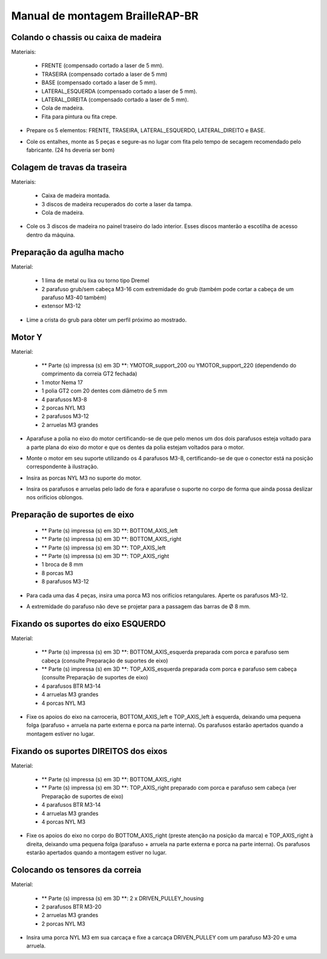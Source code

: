 Manual de montagem BrailleRAP-BR
=================================


Colando o chassis ou caixa de madeira
-----------------------------

Materiais:

     * FRENTE (compensado cortado a laser de 5 mm).
     * TRASEIRA (compensado cortado a laser de 5 mm)
     * BASE (compensado cortado a laser de 5 mm).
     * LATERAL_ESQUERDA (compensado cortado a laser de 5 mm).
     * LATERAL_DIREITA (compensado cortado a laser de 5 mm).
     * Cola de madeira.
     * Fita para pintura ou fita crepe.

* Prepare os 5 elementos: FRENTE, TRASEIRA, LATERAL_ESQUERDO, LATERAL_DIREITO e BASE.

.. image :: ./IMG/BrailleRAP-V5.02.1.jpg
        :align: center

* Cole os entalhes, monte as 5 peças e segure-as no lugar com fita  pelo tempo de secagem recomendado pelo fabricante. (24 hs deveria ser bom)

.. image :: ./IMG/BrailleRAP-V5.01.jpg
        :align: center
        

Colagem de travas da traseira
-------------------------------

Materiais:

    * Caixa de madeira montada.
    * 3 discos de madeira recuperados do corte a laser da tampa.
    * Cola de madeira.

* Cole os 3 discos de madeira no painel traseiro do lado interior. Esses discos manterão a escotilha de acesso dentro da máquina.

.. image :: ./IMG/BrailleRAP-V5.01.2.jpg
       :align: center


Preparação da agulha macho
-----------------------------

Material:

    * 1 lima de metal ou lixa ou torno tipo Dremel
    * 2 parafuso grub/sem cabeça M3-16 com extremidade do grub (também pode cortar a cabeça de um parafuso M3-40 também)
    * extensor M3-12

* Lime a crista do grub para obter um perfil próximo ao mostrado.

.. image :: ./IMG/BrailleRAP-V5.56.jpg
       :align: center


Motor Y
---------

Material:

    * ** Parte (s) impressa (s) em 3D **: YMOTOR_support_200 ou YMOTOR_support_220 (dependendo do comprimento da correia GT2 fechada)
    * 1 motor Nema 17
    * 1 polia GT2 com 20 dentes com diâmetro de 5 mm
    * 4 parafusos M3-8
    * 2 porcas NYL M3
    * 2 parafusos M3-12
    * 2 arruelas M3 grandes

* Aparafuse a polia no eixo do motor certificando-se de que pelo menos um dos dois parafusos esteja voltado para a parte plana do eixo do motor e que os dentes da polia estejam voltados para o motor.

.. image :: ./IMG/BrailleRAP-V5.03.jpg
       :align: center

* Monte o motor em seu suporte utilizando os 4 parafusos M3-8, certificando-se de que o conector está na posição correspondente à ilustração.

.. image :: ./IMG/BrailleRAP-V5.04.jpg
       :align: center

.. CUIDADO :: A ilustração mostra um suporte de motor projetado para uma correia de 200 mm, mas o conjunto é o mesmo com um suporte de motor projetado para uma correia de 220 mm.

* Insira as porcas NYL M3 no suporte do motor.

.. image :: ./IMG/BrailleRAP-V5.05.jpg
       :align: center

* Insira os parafusos e arruelas pelo lado de fora e aparafuse o suporte no corpo de forma que ainda possa deslizar nos orifícios oblongos.

.. image :: ./IMG/BrailleRAP-V5.06.1.jpg
       :align: center

.. image :: ./IMG/BrailleRAP-V5.07.1.jpg
       :align: center

Preparação de suportes de eixo
--------------------------------

  * ** Parte (s) impressa (s) em 3D **: BOTTOM_AXIS_left
  * ** Parte (s) impressa (s) em 3D **: BOTTOM_AXIS_right
  * ** Parte (s) impressa (s) em 3D **: TOP_AXIS_left
  * ** Parte (s) impressa (s) em 3D **: TOP_AXIS_right
  * 1 broca de 8 mm
  * 8 porcas M3
  * 8 parafusos M3-12

.. CUIDADO :: Dependendo da qualidade de impressão das peças plásticas, certifique-se de que as barras de 8 mm possam deslizar facilmente em seus slots. Se necessário, faça o furo com uma broca 8.

* Para cada uma das 4 peças, insira uma porca M3 nos orifícios retangulares. Aperte os parafusos M3-12.

.. image :: ./IMG/BrailleRAP-V5.09.1.jpg
       :align: center

* A extremidade do parafuso não deve se projetar para a passagem das barras de Ø 8 mm.

.. image :: ./IMG/BrailleRAP-V5.10.jpg
       :align: center

.. image :: ./IMG/BrailleRAP-V5.11.jpg
       :align: center

Fixando os suportes do eixo ESQUERDO
----------------------------------------------

Material:

  * ** Parte (s) impressa (s) em 3D **: BOTTOM_AXIS_esquerda preparada com porca e parafuso sem cabeça (consulte Preparação de suportes de eixo)
  * ** Parte (s) impressa (s) em 3D **: TOP_AXIS_esquerda preparada com porca e parafuso sem cabeça (consulte Preparação de suportes de eixo)

  * 4 parafusos BTR M3-14
  * 4 arruelas M3 grandes
  * 4 porcas NYL M3

* Fixe os apoios do eixo na carroceria, BOTTOM_AXIS_left e TOP_AXIS_left à esquerda, deixando uma pequena folga (parafuso + arruela na parte externa e porca na parte interna). Os parafusos estarão apertados quando a montagem estiver no lugar.

.. image :: ./IMG/BrailleRAP-V5.12.1.jpg
       :align: center

.. image :: ./IMG/BrailleRAP-V5.12.2.jpg
       :align: center

Fixando os suportes DIREITOS dos eixos
-------------------------------------

Material:



  * ** Parte (s) impressa (s) em 3D **: BOTTOM_AXIS_right
  * ** Parte (s) impressa (s) em 3D **: TOP_AXIS_right preparado com porca e parafuso sem cabeça (ver Preparação de suportes de eixo)
  * 4 parafusos BTR M3-14
  * 4 arruelas M3 grandes
  * 4 porcas NYL M3

* Fixe os apoios do eixo no corpo do BOTTOM_AXIS_right (preste atenção na posição da marca) e TOP_AXIS_right à direita, deixando uma pequena folga (parafuso + arruela na parte externa e porca na parte interna). Os parafusos estarão apertados quando a montagem estiver no lugar.

.. image :: ./IMG/BrailleRAP-V5.12.3.jpg
       :align: center

.. image :: ./IMG/BrailleRAP-V5.12.4.jpg
       :align: center

Colocando os tensores da correia
----------------------------------------------

Material:

  * ** Parte (s) impressa (s) em 3D **: 2 x DRIVEN_PULLEY_housing
  * 2 parafusos BTR M3-20
  * 2 arruelas M3 grandes
  * 2 porcas NYL M3


* Insira uma porca NYL M3 em sua carcaça e fixe a carcaça DRIVEN_PULLEY com um parafuso M3-20 e uma arruela.

.. image :: ./IMG/BrailleRAP-V5.44.jpg
       :align: center

.. image :: ./IMG/BrailleRAP-V5.13.3.jpg
       :align: center

.. image :: ./IMG/BrailleRAP-V5.13.5.jpg
       :align: center


